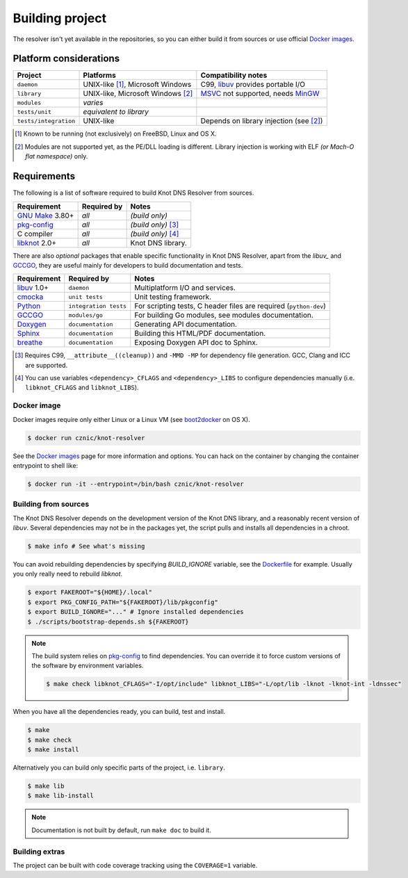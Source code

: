 Building project
================

The resolver isn't yet available in the repositories, so you can either build it from sources or use
official `Docker images`_.

Platform considerations
-----------------------

.. csv-table::
   :header: "Project", "Platforms", "Compatibility notes"

   "``daemon``", "UNIX-like [#]_, Microsoft Windows", "C99, libuv_ provides portable I/O"
   "``library``", "UNIX-like, Microsoft Windows [#]_ ", "MSVC_ not supported, needs MinGW_"
   "``modules``", "*varies*", ""
   "``tests/unit``", "*equivalent to library*", ""
   "``tests/integration``", "UNIX-like", "Depends on library injection (see [2]_)"

.. [#] Known to be running (not exclusively) on FreeBSD, Linux and OS X.
.. [#] Modules are not supported yet, as the PE/DLL loading is different. Library injection is working with ELF *(or Mach-O flat namespace)* only.

Requirements
------------

The following is a list of software required to build Knot DNS Resolver from sources.

.. csv-table::
   :header: "Requirement", "Required by", "Notes"

   "`GNU Make`_ 3.80+", "*all*", "*(build only)*"
   "`pkg-config`_", "*all*", "*(build only)* [#]_"
   "C compiler", "*all*", "*(build only)* [#]_"
   "libknot_ 2.0+", "*all*", "Knot DNS library."

There are also *optional* packages that enable specific functionality in Knot DNS Resolver, apart from the `libuv_` and `GCCGO`_, they are useful mainly for developers to build documentation and tests.

.. csv-table::
   :header: "Requirement", "Required by", "Notes"

   "libuv_ 1.0+", "``daemon``", "Multiplatform I/O and services."
   "cmocka_", "``unit tests``", "Unit testing framework."
   "Python_", "``integration tests``", "For scripting tests, C header files are required (``python-dev``)"
   "GCCGO_",  "``modules/go``", "For building Go modules, see modules documentation."
   "Doxygen_", "``documentation``", "Generating API documentation."
   "Sphinx_", "``documentation``", "Building this HTML/PDF documentation."
   "breathe_", "``documentation``", "Exposing Doxygen API doc to Sphinx."

.. [#] Requires C99, ``__attribute__((cleanup))`` and ``-MMD -MP`` for dependency file generation. GCC, Clang and ICC are supported.
.. [#] You can use variables ``<dependency>_CFLAGS`` and ``<dependency>_LIBS`` to configure dependencies manually (i.e. ``libknot_CFLAGS`` and ``libknot_LIBS``).

Docker image
~~~~~~~~~~~~

Docker images require only either Linux or a Linux VM (see boot2docker_ on OS X).

.. code-block:: bash

   $ docker run cznic/knot-resolver

See the `Docker images`_ page for more information and options.
You can hack on the container by changing the container entrypoint to shell like:

.. code-block:: bash

   $ docker run -it --entrypoint=/bin/bash cznic/knot-resolver

Building from sources 
~~~~~~~~~~~~~~~~~~~~~

The Knot DNS Resolver depends on the development version of the Knot DNS library, and a reasonably recent version of `libuv`.
Several dependencies may not be in the packages yet, the script pulls and installs all dependencies in a chroot.

.. code-block:: bash

   $ make info # See what's missing

You can avoid rebuilding dependencies by specifying `BUILD_IGNORE` variable, see the Dockerfile_ for example.
Usually you only really need to rebuild `libknot`.

.. code-block:: bash

   $ export FAKEROOT="${HOME}/.local"
   $ export PKG_CONFIG_PATH="${FAKEROOT}/lib/pkgconfig"
   $ export BUILD_IGNORE="..." # Ignore installed dependencies
   $ ./scripts/bootstrap-depends.sh ${FAKEROOT}


.. note:: The build system relies on `pkg-config`_ to find dependencies.
   You can override it to force custom versions of the software by environment variables.

   .. code-block:: bash

      $ make check libknot_CFLAGS="-I/opt/include" libknot_LIBS="-L/opt/lib -lknot -lknot-int -ldnssec"

When you have all the dependencies ready, you can build, test and install.

.. code-block:: bash

   $ make
   $ make check
   $ make install

Alternatively you can build only specific parts of the project, i.e. ``library``.

.. code-block:: bash

   $ make lib
   $ make lib-install

.. note:: Documentation is not built by default, run ``make doc`` to build it.

Building extras
~~~~~~~~~~~~~~~

The project can be built with code coverage tracking using the ``COVERAGE=1`` variable.

.. _Docker images: https://registry.hub.docker.com/u/cznic/knot-resolver
.. _libuv: https://github.com/libuv/libuv
.. _MSVC: https://msdn.microsoft.com/en-us/vstudio/hh386302.aspx
.. _MinGW: http://www.mingw.org/
.. _Dockerfile: https://registry.hub.docker.com/u/cznic/knot-resolver/dockerfile/

.. _GCCGO: https://golang.org/doc/install/gccgo
.. _Doxygen: http://www.stack.nl/~dimitri/doxygen/manual/index.html
.. _breathe: https://github.com/michaeljones/breathe
.. _Sphinx: http://sphinx-doc.org/
.. _GNU Make: http://www.gnu.org/software/make/
.. _pkg-config: http://www.freedesktop.org/wiki/Software/pkg-config/
.. _libknot: https://gitlab.labs.nic.cz/labs/knot
.. _cmocka: https://cmocka.org/
.. _Python: https://www.python.org/

.. _boot2docker: http://boot2docker.io/